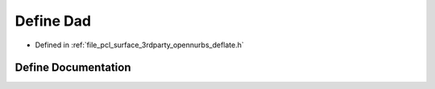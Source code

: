 .. _exhale_define_deflate_8h_1ad76da95d6074d29bacb152bc46d189d5:

Define Dad
==========

- Defined in :ref:`file_pcl_surface_3rdparty_opennurbs_deflate.h`


Define Documentation
--------------------


.. doxygendefine:: Dad
